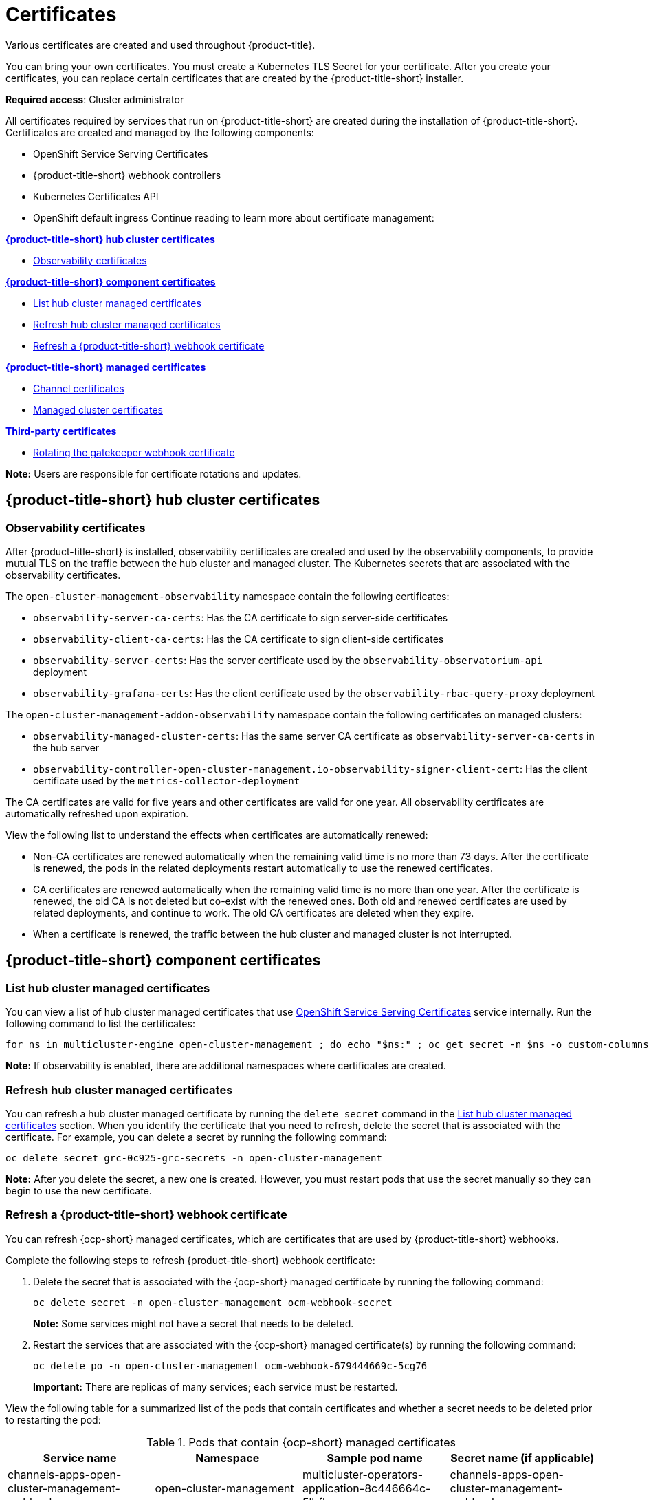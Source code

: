 [#certificates]
= Certificates
//under modular construction
//request from the issue is to add instructions on how to update certificates after they are replaced
Various certificates are created and used throughout {product-title}.

You can bring your own certificates. You must create a Kubernetes TLS Secret for your certificate. After you create your certificates, you can replace certain certificates that are created by the {product-title-short} installer.

*Required access*: Cluster administrator

All certificates required by services that run on {product-title-short} are created during the installation of {product-title-short}. Certificates are created and managed by the following components:

* OpenShift Service Serving Certificates
* {product-title-short} webhook controllers
* Kubernetes Certificates API
* OpenShift default ingress
//the OpenShift default ingress is considered a hub cluster certificate
//^this statement is mentioned at the end of the file; should this be mentioned earlier? 
Continue reading to learn more about certificate management:
 
*<<acm-certs,{product-title-short} hub cluster certificates>>*

* <<observability-certificates,Observability certificates>>


*<<acm-component-cert,{product-title-short} component certificates>>*

* <<list-hub-cluster-managed-certificates,List hub cluster managed certificates>>
* <<refresh-hub-cluster-managed-certificates,Refresh hub cluster managed certificates>>
* <<refresh-an-acm-webhook,Refresh a {product-title-short} webhook certificate>>

*<<acm-managed-cert,{product-title-short} managed certificates>>*

* <<channel-certificates,Channel certificates>>
* <<managed-cluster-certificates,Managed cluster certificates>>

*<<third-party-cert,Third-party certificates>>*

* <<rotating-the-gatekeeper-webhook-certificate,Rotating the gatekeeper webhook certificate>>

*Note:* Users are responsible for certificate rotations and updates.

[#acm-certs]
== {product-title-short} hub cluster certificates

[#observability-certificates]
=== Observability certificates

After {product-title-short} is installed, observability certificates are created and used by the observability components, to provide mutual TLS on the traffic between the hub cluster and managed cluster. The Kubernetes secrets that are associated with the observability certificates. 

The `open-cluster-management-observability` namespace contain the following certificates:

* `observability-server-ca-certs`: Has the CA certificate to sign server-side certificates
* `observability-client-ca-certs`: Has the CA certificate to sign client-side certificates
* `observability-server-certs`: Has the server certificate used by the `observability-observatorium-api` deployment
* `observability-grafana-certs`: Has the client certificate used by the `observability-rbac-query-proxy` deployment 


The `open-cluster-management-addon-observability` namespace contain the following certificates on managed clusters:

* `observability-managed-cluster-certs`: Has the same server CA certificate as `observability-server-ca-certs` in the hub server
* `observability-controller-open-cluster-management.io-observability-signer-client-cert`: Has the client certificate used by the `metrics-collector-deployment` 


The CA certificates are valid for five years and other certificates are valid for one year. All observability certificates are automatically refreshed upon expiration.

View the following list to understand the effects when certificates are automatically renewed:

* Non-CA certificates are renewed automatically when the remaining valid time is no more than 73 days. After the certificate is renewed, the pods in the related deployments restart automatically to use the renewed certificates.

* CA certificates are renewed automatically when the remaining valid time is no more than one year. After the certificate is renewed, the old CA is not deleted but co-exist with the renewed ones. Both old and renewed certificates are used by related deployments, and continue to work. The old CA certificates are deleted when they expire.

* When a certificate is renewed, the traffic between the hub cluster and managed cluster is not interrupted.



[#acm-component-cert]
== {product-title-short} component certificates

[#list-hub-cluster-managed-certificates]
=== List hub cluster managed certificates

You can view a list of hub cluster managed certificates that use https://docs.openshift.com/container-platform/4.11/security/certificates/service-serving-certificate.html[OpenShift Service Serving Certificates] service internally. Run the following command to list the certificates: 

----
for ns in multicluster-engine open-cluster-management ; do echo "$ns:" ; oc get secret -n $ns -o custom-columns=Name:.metadata.name,Expiration:.metadata.annotations.service\\.beta\\.openshift\\.io/expiry | grep -v '<none>' ; echo ""; done
----

*Note:* If observability is enabled, there are additional namespaces where certificates are created.

//in terms of refreshing certificates, there is an ask to add instructions on refreshing certificates manually if the cert is not propagated by itself
[#refresh-hub-cluster-managed-certificates]
=== Refresh hub cluster managed certificates 

You can refresh a hub cluster managed certificate by running the `delete secret` command in the <<list-hub-cluster-managed-certificates,List hub cluster managed certificates>> section. When you identify the certificate that you need to refresh, delete the secret that is associated with the certificate. For example, you can delete a secret by running the following command:

----
oc delete secret grc-0c925-grc-secrets -n open-cluster-management
----

*Note:* After you delete the secret, a new one is created. However, you must restart pods that use the secret manually so they can begin to use the new certificate.

[#refresh-an-acm-webhook]
=== Refresh a {product-title-short} webhook certificate

You can refresh {ocp-short} managed certificates, which are certificates that are used by {product-title-short} webhooks. 

Complete the following steps to refresh {product-title-short} webhook certificate:

. Delete the secret that is associated with the {ocp-short} managed certificate by running the following command:
+
----
oc delete secret -n open-cluster-management ocm-webhook-secret
----
+
*Note:* Some services might not have a secret that needs to be deleted.

. Restart the services that are associated with the {ocp-short} managed certificate(s) by running the following command:
+
----
oc delete po -n open-cluster-management ocm-webhook-679444669c-5cg76
----
+
*Important:* There are replicas of many services; each service must be restarted.

View the following table for a summarized list of the pods that contain certificates and whether a secret needs to be deleted prior to restarting the pod:

.Pods that contain {ocp-short} managed certificates
|===
| Service name | Namespace | Sample pod name | Secret name (if applicable)

|  channels-apps-open-cluster-management-webhook-svc
| open-cluster-management
| multicluster-operators-application-8c446664c-5lbfk
| channels-apps-open-cluster-management-webhook-svc-ca

| multicluster-operators-application-svc
| open-cluster-management
| multicluster-operators-application-8c446664c-5lbfk
| multicluster-operators-application-svc-ca

| cluster-manager-registration-webhook
| open-cluster-management-hub
| cluster-manager-registration-webhook-fb7b99c-d8wfc
| registration-webhook-serving-cert

| cluster-manager-work-webhook
| open-cluster-management-hub
| cluster-manager-work-webhook-89b8d7fc-f4pv8
| work-webhook-serving-cert
|===

[#acm-managed-cert]
== {product-title-short} managed certificates

[#channel-certificates]
=== Channel certificates

CA certificates can be associated with Git channel that are a part of the {product-title-short} application management. See link:../applications/configuring_git_channel.adoc#using-custom-CA-certificates-for-secure-HTTPS-connection[Using custom CA certificates for a secure HTTPS connection] for more details.

Helm channels allow you to disable certificate validation. Helm channels where certificate validation is disabled, must be configured in development environments. Disabling certificate validation introduces security risks.

[#managed-cluster-certificates]
=== Managed cluster certificates

Certificates are used to authenticate managed clusters with the hub. Therefore, it is important to be aware of troubleshooting scenarios associated with these certificates. View link:../troubleshooting/trouble_cluster_offline_cert.adoc#troubleshooting-imported-clusters-offline-after-certificate-change[Troubleshooting imported clusters offline after certificate change] for more details.  

The managed cluster certificates are refreshed automatically.

[#third-party-cert]
== Third-party certificates

[#rotating-the-gatekeeper-webhook-certificate]
=== Rotating the gatekeeper webhook certificate

Complete the following steps to rotate the gatekeeper webhook certificate:

. Edit the secret that contains the certificate with the following command: 
+
----
oc edit secret -n openshift-gatekeeper-system gatekeeper-webhook-server-cert
----

. Delete the following content in the `data` section: `ca.crt`, `ca.key`, tls.crt`, and `tls.key`.

. Restart the gatekeeper webhook service by deleting the `gatekeeper-controller-manager` pods with the following command:
+
----
oc delete po -n openshift-gatekeeper-system -l control-plane=controller-manager
----

The gatekeeper webhook certificate is rotated. 


Use the certificate policy controller to create and manage certificate policies on managed clusters. See xref:../governance/policy_controllers.adoc#policy-controllers[Policy controllers] to learn more about controllers. Return to the xref:../governance/security_overview.adoc#security[Risk and compliance] page for more information.

[#additional-resources-cert]
== Additional resources

- See link:https://access.redhat.com/documentation/en-us/openshift_container_platform/4.11/html/security_and_compliance/configuring-certificates#add-service-serving[OpenShift Service Serving Certificates] for more details.

- The {ocp-short} default ingress is considered a hub cluster certificate See link:https://docs.openshift.com/container-platform/4.11/security/certificates/replacing-default-ingress-certificate.html[Replacing the OpenShift default ingress certificate] for more details.